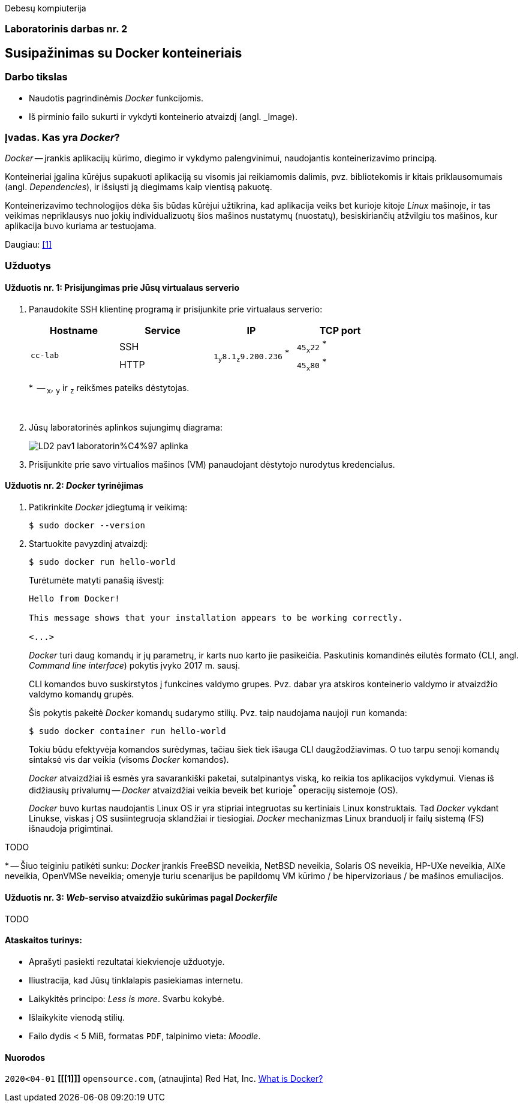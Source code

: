 Debesų kompiuterija

[.text-center]
=== Laboratorinis darbas nr. 2


[.text-center]
== Susipažinimas su Docker konteineriais


[.text-left]
=== Darbo tikslas

* Naudotis pagrindinėmis _Docker_ funkcijomis.
* Iš pirminio failo sukurti ir vykdyti konteinerio atvaizdį (angl. _Image).


[.text-left]
=== Įvadas. Kas yra _Docker_?

_Docker_ -- įrankis aplikacijų kūrimo, diegimo ir vykdymo palengvinimui, naudojantis konteinerizavimo principą.

Konteineriai įgalina kūrėjus supakuoti aplikaciją su visomis jai reikiamomis dalimis,
pvz. bibliotekomis ir kitais priklausomumais (angl. _Dependencies_),
ir išsiųsti ją diegimams kaip vientisą pakuotę.

Konteinerizavimo technologijos dėka šis būdas kūrėjui užtikrina,
kad aplikacija veiks bet kurioje kitoje _Linux_ mašinoje,
ir tas veikimas nepriklausys nuo jokių individualizuotų šios mašinos nustatymų (nuostatų), besiskiriančių atžvilgiu tos mašinos, kur aplikacija buvo kuriama ar testuojama.

Daugiau: <<1>>


[.text-left]
=== Užduotys

==== Užduotis nr. 1: **Prisijungimas prie Jūsų virtualaus serverio**


. Panaudokite SSH klientinę programą ir prisijunkite prie virtualaus serverio:
+
|===
      ^| Hostname   ^| Service    ^| IP                          +            ^| TCP port
  
  .2+.^| `cc-lab`    | SSH    .2+.^| {nbsp} `1~y~8.1~z~9.200.236` ^*^ {nbsp}      | `45~x~22` ^*^
                     | HTTP                                                       | `45~x~80` ^*^
|===
+
$$*$$  -- `~x~`, `~y~` ir `~z~` reikšmes pateiks dėstytojas.
+
{nbsp}

. Jūsų laboratorinės aplinkos sujungimų diagrama:
+
image::https://raw.githubusercontent.com/VGTU-ELF/TETfm-20/main/Semestras-3/2-Debes%C5%B3-kompiuterija/laboratoriniai-darbai/LD2-pav1-laboratorin%C4%97-aplinka.svg[]

. Prisijunkite prie savo virtualios mašinos (VM) panaudojant dėstytojo nurodytus kredencialus.


==== Užduotis nr. 2: **_Docker_ tyrinėjimas**

. Patikrinkite _Docker_ įdiegtumą ir veikimą:
+
----
$ sudo docker --version
----

. Startuokite pavyzdinį atvaizdį:
+
----
$ sudo docker run hello-world
----
+
Turėtumėte matyti panašią išvestį:
+
----
Hello from Docker!

This message shows that your installation appears to be working correctly.

<...>
----
+
_Docker_ turi daug komandų ir jų parametrų, ir karts nuo karto jie pasikeičia.
Paskutinis komandinės eilutės formato (CLI, angl. _Command line interface_) pokytis įvyko 2017 m. sausį.
+
CLI komandos buvo suskirstytos į funkcines valdymo grupes.
Pvz. dabar yra atskiros konteinerio valdymo ir atvaizdžio valdymo komandų grupės.
+
Šis pokytis pakeitė _Docker_ komandų sudarymo stilių.
Pvz. taip naudojama naujoji `run` komanda:
+
----
$ sudo docker container run hello-world
----
+
Tokiu būdu efektyvėja komandos surėdymas, tačiau šiek tiek išauga CLI daugžodžiavimas.
O tuo tarpu senoji komandų sintaksė vis dar veikia (visoms _Docker_ komandos).
+
_Docker_ atvaizdžiai iš esmės yra savarankiški paketai, sutalpinantys viską, ko reikia tos aplikacijos vykdymui.
Vienas iš didžiausių privalumų -- _Docker_ atvaizdžiai veikia beveik bet kurioje^*^ operacijų sistemoje (OS).  +
+
_Docker_ buvo kurtas naudojantis Linux OS ir yra stipriai integruotas su kertiniais Linux konstruktais.
Tad _Docker_ vykdant Linukse, viskas į OS susiintegruoja sklandžiai ir tiesiogiai.
_Docker_ mechanizmas Linux branduolį ir failų sistemą (FS) išnaudoja prigimtinai.

TODO

$$*$$ -- Šiuo teiginiu patikėti sunku: _Docker_ įrankis FreeBSD neveikia, NetBSD neveikia, Solaris OS neveikia, HP-UXe neveikia, AIXe neveikia, OpenVMSe neveikia; omenyje turiu scenarijus be papildomų VM kūrimo / be hipervizoriaus / be mašinos emuliacijos.


==== Užduotis nr. 3: **_Web_-serviso atvaizdžio sukūrimas pagal _Dockerfile_**

TODO

==== Ataskaitos turinys:

  * Aprašyti pasiekti  rezultatai kiekvienoje užduotyje.
  * Iliustracija, kad Jūsų tinklalapis pasiekiamas internetu.
  * Laikykitės principo: _Less is more_. Svarbu kokybė.
  * Išlaikykite vienodą stilių.
  * Failo dydis < 5 MiB, formatas `PDF`, talpinimo vieta: _Moodle_.


[bibliography]
==== Nuorodos

`2020<04-01` **[[[1]]]** `opensource.com`, (atnaujinta) Red Hat, Inc. https://opensource.com/resources/what-docker[What is Docker?]
